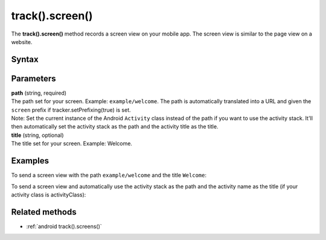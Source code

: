 .. _android track().screen():

================
track().screen()
================

The **track().screen()** method records a screen view on your mobile app. The screen view is similar to the page view on a website.

Syntax
------

.. tabs::

    .. group-tab:: Java

        .. code-block:: javascript

          TrackHelper.track()
            .screen("path")
            .title("title")
            .with(tracker);


    .. group-tab:: Kotlin

        .. code-block:: javascript

          TrackHelper.track()
            .screen("path")
            .title("title")
            .with(tracker)

Parameters
----------

| **path** (string, required)
| The path set for your screen. Example: ``example/welcome``. The path is automatically translated into a URL and given the ``screen`` prefix if tracker.setPrefixing(true) is set.

| Note: Set the current instance of the Android ``Activity`` class instead of the path if you want to use the activity stack. It'll then automatically set the activity stack as the path and the activity title as the title.

| **title** (string, optional)
| The title set for your screen. Example: Welcome.

Examples
--------

To send a screen view with the path ``example/welcome`` and the title ``Welcome``:

.. tabs::

    .. group-tab:: Java

        .. code-block:: javascript

          public class activityClass extends Activity {
          @Override
          public void onCreate(Bundle savedInstanceState) {
            super.onCreate(savedInstanceState);
            Tracker tracker = ((PiwikApplication) getApplication()).getTracker();
            TrackHelper.track()
              .screen("example/welcome")
              .title("Welcome")
              .with(tracker);
            }
          }

    .. group-tab:: Kotlin

        .. code-block:: javascript

          public class activityClass : Activity() {
            override fun onCreate(savedInstanceState: Bundle?) {
              super.onCreate(savedInstanceState)
              val tracker: Tracker = (application as PiwikApplication).tracker
              TrackHelper.track()
                .screen("example/welcome")
                .title("Welcome")
                .with(tracker)
            }
          }

To send a screen view and automatically use the activity stack as the path and the activity name as the title (if your activity class is activityClass):

.. tabs::

    .. group-tab:: Java

        .. code-block:: javascript

          public class activityClass extends Activity {
          …
          Tracker tracker = ((PiwikApplication) getApplication()).getTracker();
          TrackHelper.track().screen(activityClass).with(tracker);
          …
          }


    .. group-tab:: Kotlin

        .. code-block:: javascript

          public class activityClass  : Activity() {
          …
          val tracker: Tracker = (application as PiwikApplication).tracker
          TrackHelper.track().screen(activityClass).with(tracker)
          …
          }

Related methods
---------------

* :ref:`android track().screens()`
